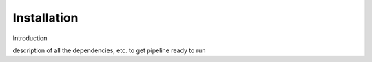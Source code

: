 Installation
************

Introduction 

description of all the dependencies, etc. to get pipeline ready to run